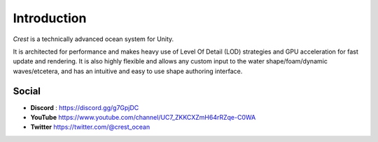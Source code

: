 Introduction
============

`Crest` is a technically advanced ocean system for Unity.

It is architected for performance and makes heavy use of Level Of Detail (LOD) strategies and GPU acceleration for fast update and rendering.
It is also highly flexible and allows any custom input to the water shape/foam/dynamic waves/etcetera, and has an intuitive and easy to use shape authoring interface.

.. only:: html

   This documentation is for `Crest` `AssetVersion`, and targets all rendering pipelines.

.. only:: latex

   .. only:: birp

      .. include:: /includes/_birp-vars.rst
      .. include:: includes/_documentation-stanza.rst

   .. only:: hdrp

      .. include:: /includes/_hdrp-vars.rst
      .. include:: includes/_documentation-stanza.rst

   .. only:: urp

      .. include:: /includes/_urp-vars.rst
      .. include:: includes/_documentation-stanza.rst

Social
------

.. TODO: Make replacement with icon?

* **Discord** : `<https://discord.gg/g7GpjDC>`_
* **YouTube** `<https://www.youtube.com/channel/UC7_ZKKCXZmH64rRZqe-C0WA>`_
* **Twitter** `<https://twitter.com/@crest_ocean>`_


.. only:: html

   Assets
   ------

   .. panels::
      :header: text-center

      ---
      :img-top: https://assetstorev1-prd-cdn.unity3d.com/key-image/ae4a1e07-c6f1-4b2e-b1c3-9f2065d43515.jpg

      Crest Ocean System URP
      ^^^^^^^^^^^^^^^^^^^^^^

      .. link-button:: https://assetstore.unity.com/packages/tools/particles-effects/crest-ocean-system-urp-141674
         :type: url
         :text: Asset Store
         :classes: btn-outline-primary btn-block stretched-link

      ---
      :img-top: https://assetstorev1-prd-cdn.unity3d.com/key-image/68d1442e-488d-4ae9-8ec4-a7e3ff913788.jpg

      Crest Ocean System HDRP
      ^^^^^^^^^^^^^^^^^^^^^^^

      .. link-button:: https://assetstore.unity.com/packages/tools/particles-effects/crest-ocean-system-hdrp-164158
         :type: url
         :text: Asset Store
         :classes: btn-outline-primary btn-block stretched-link